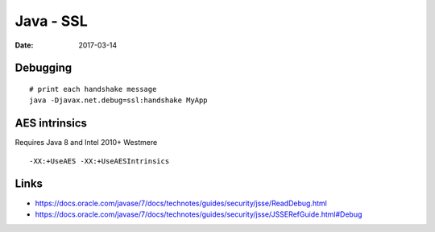Java - SSL
==========
:date: 2017-03-14

Debugging
---------
::

  # print each handshake message
  java -Djavax.net.debug=ssl:handshake MyApp

AES intrinsics
--------------
Requires Java 8 and Intel 2010+ Westmere

::

  -XX:+UseAES -XX:+UseAESIntrinsics

Links
-----
- https://docs.oracle.com/javase/7/docs/technotes/guides/security/jsse/ReadDebug.html
- https://docs.oracle.com/javase/7/docs/technotes/guides/security/jsse/JSSERefGuide.html#Debug
